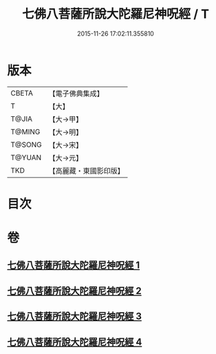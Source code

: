 #+TITLE: 七佛八菩薩所說大陀羅尼神呪經 / T
#+DATE: 2015-11-26 17:02:11.355810
* 版本
 |     CBETA|【電子佛典集成】|
 |         T|【大】     |
 |     T@JIA|【大→甲】   |
 |    T@MING|【大→明】   |
 |    T@SONG|【大→宋】   |
 |    T@YUAN|【大→元】   |
 |       TKD|【高麗藏・東國影印版】|

* 目次
* 卷
** [[file:KR6j0562_001.txt][七佛八菩薩所說大陀羅尼神呪經 1]]
** [[file:KR6j0562_002.txt][七佛八菩薩所說大陀羅尼神呪經 2]]
** [[file:KR6j0562_003.txt][七佛八菩薩所說大陀羅尼神呪經 3]]
** [[file:KR6j0562_004.txt][七佛八菩薩所說大陀羅尼神呪經 4]]
